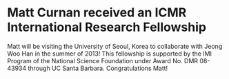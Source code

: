 * Matt Curnan received an ICMR International Research Fellowship
  :PROPERTIES:
  :categories: news
  :date:     2012/12/03 09:41:40  
  :updated:  2013/05/24 09:43:35
  :END:
Matt will be visiting the University of Seoul, Korea to collaborate with Jeong Woo Han in the summer of 2013! This fellowship is supported by the IMI Program of the National Science Foundation under Award No. DMR 08-43934 through UC Santa Barbara. Congratulations Matt!